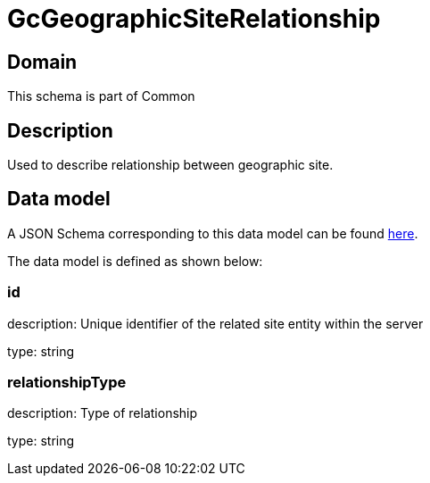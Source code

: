 = GcGeographicSiteRelationship

[#domain]
== Domain

This schema is part of Common

[#description]
== Description

Used to describe relationship between geographic site.


[#data_model]
== Data model

A JSON Schema corresponding to this data model can be found https://tmforum.org[here].

The data model is defined as shown below:


=== id
description: Unique identifier of the related site entity within the server

type: string


=== relationshipType
description: Type of relationship

type: string


